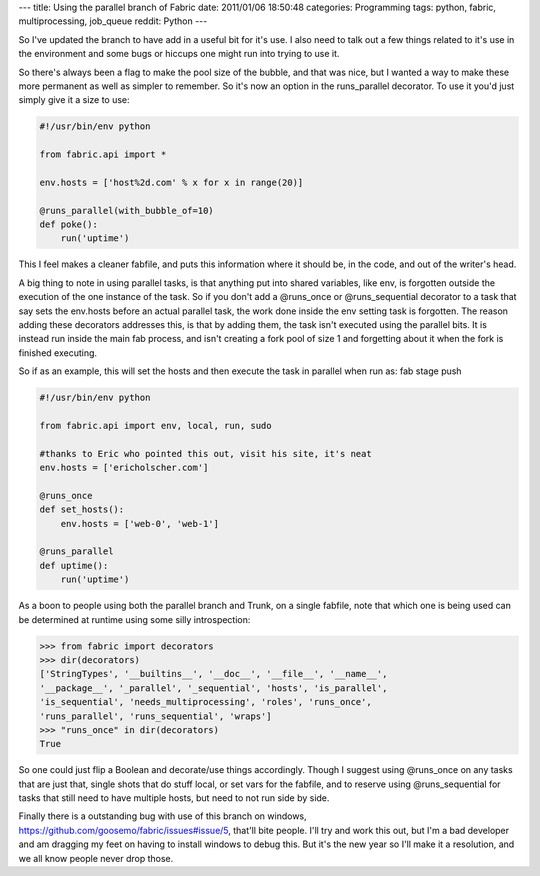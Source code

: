 ---
title: Using the parallel branch of Fabric
date: 2011/01/06 18:50:48
categories: Programming
tags: python, fabric, multiprocessing, job_queue
reddit: Python
---

So I've updated the branch to have add in a useful bit for it's use. I also
need to talk out a few things related to it's use in the environment and some 
bugs or hiccups one might run into trying to use it.

So there's always been a flag to make the pool size of the bubble, and that was
nice, but I wanted a way to make these more permanent as well as simpler to
remember. So it's now an option in the runs_parallel decorator. To use it you'd
just simply give it a size to use:

.. code-block:: python

    #!/usr/bin/env python

    from fabric.api import *

    env.hosts = ['host%2d.com' % x for x in range(20)]

    @runs_parallel(with_bubble_of=10)
    def poke():
        run('uptime')


This I feel makes a cleaner fabfile, and puts this information where it should
be, in the code, and out of the writer's head.

A big thing to note in using parallel tasks, is that anything put into shared
variables, like env, is forgotten outside the execution of the one instance of
the task. So if you don't add a @runs_once or @runs_sequential decorator to a
task that say sets the env.hosts before an actual parallel task, the work done
inside the env setting task is forgotten. The reason adding these decorators
addresses this, is that by adding them, the task isn't executed using the
parallel bits. It is instead run inside the main fab process, and isn't 
creating a fork pool of size 1 and forgetting about it when the fork is 
finished executing.

So if as an example, this will set the hosts and then execute the task in
parallel when run as: fab stage push

.. code-block:: python

    #!/usr/bin/env python

    from fabric.api import env, local, run, sudo

    #thanks to Eric who pointed this out, visit his site, it's neat
    env.hosts = ['ericholscher.com']

    @runs_once
    def set_hosts():
        env.hosts = ['web-0', 'web-1']

    @runs_parallel
    def uptime():
        run('uptime')


As a boon to people using both the parallel branch and Trunk, on a single
fabfile, note that which one is being used can be determined at runtime using
some silly introspection:

.. code-block:: python

    >>> from fabric import decorators
    >>> dir(decorators)
    ['StringTypes', '__builtins__', '__doc__', '__file__', '__name__',
    '__package__', '_parallel', '_sequential', 'hosts', 'is_parallel',
    'is_sequential', 'needs_multiprocessing', 'roles', 'runs_once',
    'runs_parallel', 'runs_sequential', 'wraps']
    >>> "runs_once" in dir(decorators)
    True

So one could just flip a Boolean and decorate/use things accordingly. Though I
suggest using @runs_once on any tasks that are just that, single shots that do
stuff local, or set vars for the fabfile, and to reserve using @runs_sequential
for tasks that still need to have multiple hosts, but need to not run side by
side.

Finally there is a outstanding bug with use of this branch on windows,
https://github.com/goosemo/fabric/issues#issue/5, that'll bite people. I'll try
and work this out, but I'm a bad developer and am dragging my feet on having to
install windows to debug this. But it's the new year so I'll make it a
resolution, and we all know people never drop those.


